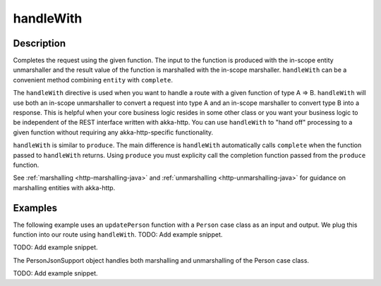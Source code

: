 .. _-handleWith-java-:

handleWith
==========

Description
-----------
Completes the request using the given function. The input to the function is produced with
the in-scope entity unmarshaller and the result value of the function is marshalled with
the in-scope marshaller.  ``handleWith`` can be a convenient method combining ``entity`` with
``complete``.

The ``handleWith`` directive is used when you want to handle a route with a given function of
type A ⇒ B.  ``handleWith`` will use both an in-scope unmarshaller to convert a request into 
type A and an in-scope marshaller to convert type B into a response. This is helpful when your 
core business logic resides in some other class or you want your business logic to be independent
of the REST interface written with akka-http. You can use ``handleWith`` to "hand off" processing
to a given function without requiring any akka-http-specific functionality.

``handleWith`` is similar to ``produce``.  The main difference is ``handleWith`` automatically
calls ``complete`` when the function passed to ``handleWith`` returns. Using ``produce`` you
must explicity call the completion function passed from the ``produce`` function.

See :ref:`marshalling <http-marshalling-java>` and :ref:`unmarshalling <http-unmarshalling-java>` for guidance
on marshalling entities with akka-http.

Examples
--------

The following example uses an ``updatePerson`` function with a ``Person`` case class as an input and output.  We plug this function into our route using ``handleWith``.
TODO: Add example snippet.

TODO: Add example snippet.

The PersonJsonSupport object handles both marshalling and unmarshalling of the Person case class.

TODO: Add example snippet.
